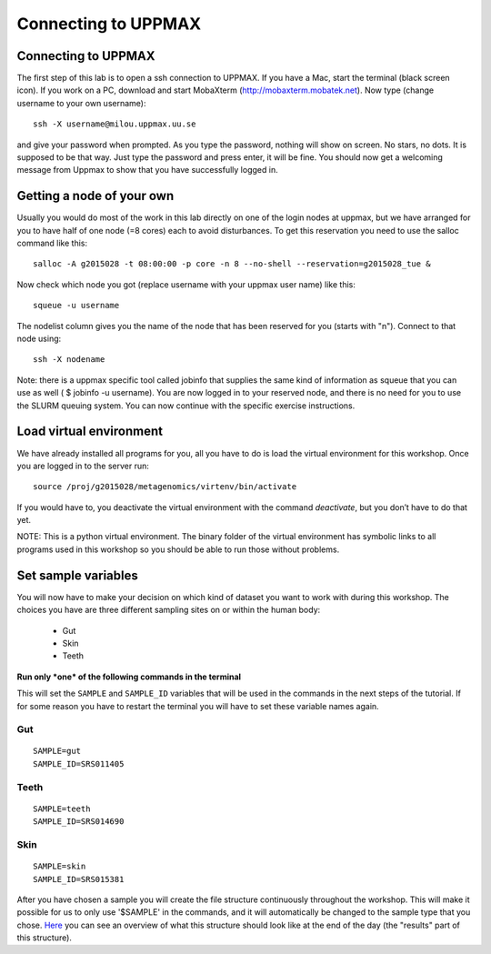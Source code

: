Connecting to UPPMAX
================================

Connecting to UPPMAX
-------------------------------
The first step of this lab is to open a ssh connection to UPPMAX. If you have a Mac, start the terminal 
(black screen icon). If you work on a PC, download and start MobaXterm (http://mobaxterm.mobatek.net).
Now type (change username to your own username)::

  ssh -X username@milou.uppmax.uu.se

and give your password when prompted. As you type the password, nothing will show on screen. 
No stars, no dots. It is supposed to be that way. Just type the password and press enter, it will be fine.
You should now get a welcoming message from Uppmax to show that you have successfully logged in.

Getting a node of your own
-------------------------------
Usually you would do most of the work in this lab directly on one of the login nodes at uppmax, 
but we have arranged for you to have half of one node (=8 cores) each to avoid disturbances. To get this 
reservation you need to use the salloc command like this::

  salloc -A g2015028 -t 08:00:00 -p core -n 8 --no-shell --reservation=g2015028_tue &


Now check which node you got (replace username with your uppmax user name) like this::

  squeue -u username

The nodelist column gives you the name of the node that has been reserved for you (starts with "n").
Connect to that node using::

  ssh -X nodename

Note: there is a uppmax specific tool called jobinfo that supplies the same kind of information as 
squeue that you can use as well ( $ jobinfo -u username). You are now logged in to your reserved node, 
and there is no need for you to use the SLURM queuing system. You can now continue with the specific 
exercise instructions.

Load virtual environment
----------------------------
We have already installed all programs for you, all you have to do is load the virtual
environment for this workshop. Once you are logged in to the server run::

    source /proj/g2015028/metagenomics/virtenv/bin/activate

If you would have to, you deactivate the virtual environment with the command `deactivate`, but you don’t have to do that yet.

NOTE: This is a python virtual environment. The binary folder of the virtual
environment has symbolic links to all programs used in this workshop so you
should be able to run those without problems.

Set sample variables
----------------------------
You will now have to make your decision on which kind of dataset you want to work with during this workshop. 
The choices you have are three different sampling sites on or within the human body:
    - Gut
    - Skin
    - Teeth

**Run only *one* of the following commands in the terminal**

This will set the ``SAMPLE`` and ``SAMPLE_ID`` variables that will be used in the commands in the next steps
of the tutorial. If for some reason you have to restart the terminal you will have to set these variable names
again.

Gut
^^^
::

    SAMPLE=gut
    SAMPLE_ID=SRS011405

Teeth
^^^^^
::

    SAMPLE=teeth
    SAMPLE_ID=SRS014690

Skin
^^^^
::
    
    SAMPLE=skin
    SAMPLE_ID=SRS015381

After you have chosen a sample you will create the file structure continuously throughout the 
workshop. This will make it possible for us to only use '$SAMPLE' in the commands, and it will 
automatically be changed to the sample type that you chose. 
`Here <https://drive.google.com/file/d/0B-ktNmaBM1yrMUZxbV9CZHdWLUU/view?usp=sharing>`_ you 
can see an overview of what this structure should look like at the end of the day (the "results" part 
of this structure).

